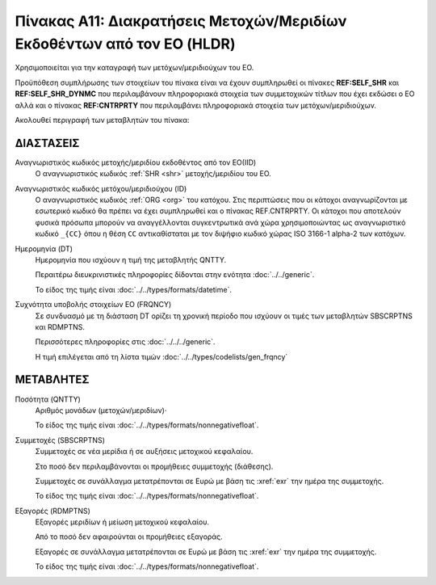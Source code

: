 
Πίνακας Α11: Διακρατήσεις Μετοχών/Μεριδίων Eκδοθέντων από τον ΕΟ (HLDR)
=======================================================================
Χρησιμοποιείται για την καταγραφή των μετόχων/μεριδιούχων του ΕΟ.

Προϋπόθεση συμπλήρωσης των στοιχείων του πίνακα είναι να έχουν συμπληρωθεί οι πίνακες **REF:SELF_SHR** και **REF:SELF_SHR_DYNMC** που περιλαμβάνουν πληροφοριακά στοιχεία των συμμετοχικών τίτλων που έχει εκδώσει ο ΕΟ αλλά και ο πίνακας **REF:CNTRPRTY** που περιλαμβάνει πληροφοριακά στοιχεία των μετόχων/μεριδιούχων. 

Ακολουθεί περιγραφή των μεταβλητών του πίνακα:

ΔΙΑΣΤΑΣΕΙΣ
----------

Αναγνωριστικός κωδικός μετοχής/μεριδίου εκδοθέντος από τον ΕΟ(IID)
    Ο αναγνωριστικός κωδικός :ref:`SHR <shr>` μετοχής/μεριδίου του ΕΟ.

Αναγνωριστικός κωδικός μετόχου/μεριδιούχου (ID)
    Ο αναγνωριστικός κωδικός :ref:`ORG <org>` του κατόχου.  Στις περιπτώσεις
    που οι κάτοχοι αναγνωρίζονται με εσωτερικό κωδικό θα πρέπει να έχει
    συμπληρωθεί και ο πίνακας REF.CNTRPRTY. Οι κάτοχοι που αποτελούν φυσικά
    πρόσωπα μπορούν να αναγγέλλονται συγκεντρωτικά ανά χώρα χρησιμοποιώντας ως
    αναγνωριστικό κωδικό ``_{CC}`` όπου η θέση ``CC`` αντικαθίσταται με τον
    διψήφιο κωδικό χώρας ISO 3166-1 alpha-2 των κατόχων. 

Ημερομηνία (DT)
    Ημερομηνία που ισχύουν η τιμή της μεταβλητής QNTTY.

    Περαιτέρω διευκρινιστικές πληροφορίες δίδονται στην ενότητα :doc:`../../generic`.

    Το είδος της τιμής είναι :doc:`../../types/formats/datetime`.


Συχνότητα υποβολής στοιχείων ΕΟ (FRQNCY)
    Σε συνδυασμό με τη διάσταση DT ορίζει τη χρονική περίοδο που ισχύουν οι τιμές των μεταβλητών SBSCRPTNS και RDMPTNS.

    Περισσότερες πληροφορίες στις :doc:`../../../generic`.

    Η τιμή επιλέγεται από τη λίστα τιμών :doc:`../../types/codelists/gen_frqncy`


ΜΕΤΑΒΛΗΤΕΣ
----------

Ποσότητα (QNTTY)
    Αριθμός μονάδων (μετοχών/μεριδίων)·

    Το είδος της τιμής είναι :doc:`../../types/formats/nonnegativefloat`.

Συμμετοχές (SBSCRPTNS)
    Συμμετοχές σε νέα μερίδια ή σε αυξήσεις μετοχικού κεφαλαίου.  
    
    Στο ποσό δεν περιλαμβάνονται οι προμήθειες συμμετοχής (διάθεσης).

    Συμμετοχές σε συνάλλαγμα μετατρέπονται σε Ευρώ με βάση τις :xref:`exr`
    την ημέρα της συμμετοχής.

    Το είδος της τιμής είναι :doc:`../../types/formats/nonnegativefloat`.

Εξαγορές (RDMPTNS)
    Εξαγορές μεριδίων ή μείωση μετοχικού κεφαλαίου.  
    
    Από το ποσό δεν αφαιρούνται οι προμήθειες εξαγοράς.

    Εξαγορές σε συνάλλαγμα μετατρέπονται σε Ευρώ με βάση τις :xref:`exr`
    την ημέρα της συμμετοχής.

    Το είδος της τιμής είναι :doc:`../../types/formats/nonnegativefloat`.
